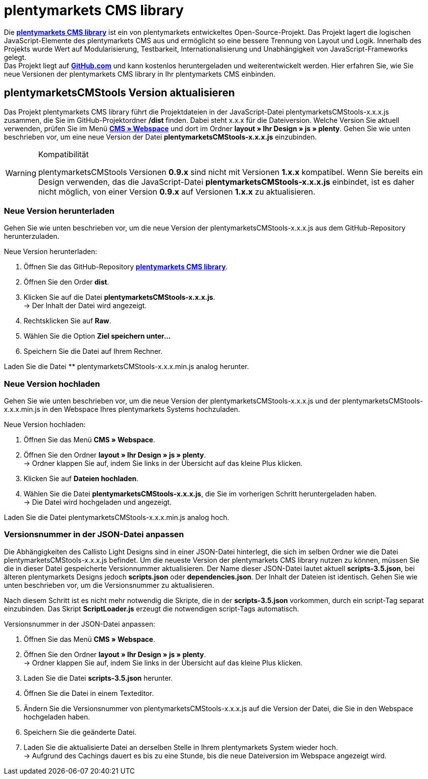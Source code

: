 = plentymarkets CMS library
:lang: de
// include::{includedir}/_header.adoc[]
:position: 120

Die link:https://github.com/plentymarkets/plenty-cms-library[**plentymarkets CMS library**^] ist ein von plentymarkets entwickeltes Open-Source-Projekt.
Das Projekt lagert die logischen JavaScript-Elemente des plentymarkets CMS aus und ermöglicht so eine bessere Trennung von Layout und Logik. Innerhalb des Projekts wurde
Wert auf Modularisierung, Testbarkeit, Internationalisierung und Unabhängigkeit von JavaScript-Frameworks gelegt. +
Das Projekt liegt auf link:https://github.com/plentymarkets/plenty-cms-library[**GitHub.com**^] und kann kostenlos heruntergeladen und weiterentwickelt werden. Hier erfahren Sie, wie Sie neue Versionen der plentymarkets CMS library in Ihr plentymarkets CMS einbinden.

== plentymarketsCMStools Version aktualisieren

Das Projekt plentymarkets CMS library führt die Projektdateien in der JavaScript-Datei plentymarketsCMStools-x.x.x.js zusammen, die Sie im GitHub-Projektordner **/dist** finden. Dabei steht x.x.x für die Dateiversion. Welche Version Sie aktuell verwenden, prüfen Sie im Menü **<<omni-channel/online-shop/_cms/webspace#, CMS » Webspace>>** und dort im Ordner **layout » Ihr Design » js » plenty**. Gehen Sie wie unten beschrieben vor, um eine neue Version der Datei **plentymarketsCMStools-x.x.x.js** einzubinden. +

[WARNING]
.Kompatibilität
====
plentymarketsCMStools Versionen **0.9.x** sind nicht mit Versionen **1.x.x** kompatibel. Wenn Sie bereits ein Design verwenden, das die JavaScript-Datei **plentymarketsCMStools-x.x.x.js** einbindet,
ist es daher nicht möglich, von einer Version **0.9.x** auf Versionen **1.x.x** zu aktualisieren.
====

=== Neue Version herunterladen

Gehen Sie wie unten beschrieben vor, um die neue Version der plentymarketsCMStools-x.x.x.js aus dem GitHub-Repository herunterzuladen.

[.instruction]
Neue Version herunterladen:

. Öffnen Sie das GitHub-Repository link:https://github.com/plentymarkets/plenty-cms-library[**plentymarkets CMS library**^].
. Öffnen Sie den Order **dist**.
. Klicken Sie auf die Datei **plentymarketsCMStools-x.x.x.js**. +
→ Der Inhalt der Datei wird angezeigt.
. Rechtsklicken Sie auf **Raw**.
. Wählen Sie die Option **Ziel speichern unter...**
. Speichern Sie die Datei auf Ihrem Rechner.

Laden Sie die Datei ** plentymarketsCMStools-x.x.x.min.js analog herunter.

=== Neue Version hochladen

Gehen Sie wie unten beschrieben vor, um die neue Version der plentymarketsCMStools-x.x.x.js und der plentymarketsCMStools-x.x.x.min.js in den Webspace Ihres plentymarkets Systems hochzuladen.

[.instruction]
Neue Version hochladen:

. Öffnen Sie das Menü **CMS » Webspace**.
. Öffnen Sie den Ordner **layout » Ihr Design » js » plenty**. +
→ Ordner klappen Sie auf, indem Sie links in der Übersicht auf das kleine Plus klicken.
. Klicken Sie auf **Dateien hochladen**.
. Wählen Sie die Datei **plentymarketsCMStools-x.x.x.js**, die Sie im vorherigen Schritt heruntergeladen haben. +
→ Die Datei wird hochgeladen und angezeigt.

Laden Sie die Datei plentymarketsCMStools-x.x.x.min.js analog hoch.

=== Versionsnummer in der JSON-Datei anpassen

Die Abhängigkeiten des Callisto Light Designs sind in einer JSON-Datei hinterlegt, die sich im selben Ordner wie die Datei plentymarketsCMStools-x.x.x.js befindet. Um die neueste Version der plentymarkets CMS library nutzen zu können, müssen Sie die in dieser Datei gespeicherte Versionnummer aktualisieren. Der Name dieser JSON-Datei lautet aktuell **scripts-3.5.json**, bei älteren plentymarkets Designs jedoch **scripts.json** oder **dependencies.json**. Der Inhalt der Dateien ist identisch. Gehen Sie wie unten beschrieben vor, um die Versionsnummer zu aktualisieren.

Nach diesem Schritt ist es nicht mehr notwendig die Skripte, die in der **scripts-3.5.json** vorkommen, durch ein script-Tag separat einzubinden. Das Skript **ScriptLoader.js** erzeugt die notwendigen script-Tags automatisch.

[.instruction]
Versionsnummer in der JSON-Datei anpassen:

. Öffnen Sie das Menü **CMS » Webspace**.
. Öffnen Sie den Ordner **layout » Ihr Design » js » plenty**. +
→ Ordner klappen Sie auf, indem Sie links in der Übersicht auf das kleine Plus klicken.
. Laden Sie die Datei **scripts-3.5.json** herunter.
. Öffnen Sie die Datei in einem Texteditor.
. Ändern Sie die Versionsnummer von plentymarketsCMStools-x.x.x.js auf die Version der Datei, die Sie in den Webspace hochgeladen haben.
. Speichern Sie die geänderte Datei.
. Laden Sie die aktualisierte Datei an derselben Stelle in Ihrem plentymarkets System wieder hoch. +
→ Aufgrund des Cachings dauert es bis zu eine Stunde, bis die neue Dateiversion im Webspace angezeigt wird.

